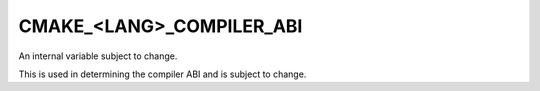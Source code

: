 CMAKE_<LANG>_COMPILER_ABI
-------------------------

An internal variable subject to change.

This is used in determining the compiler ABI and is subject to change.
